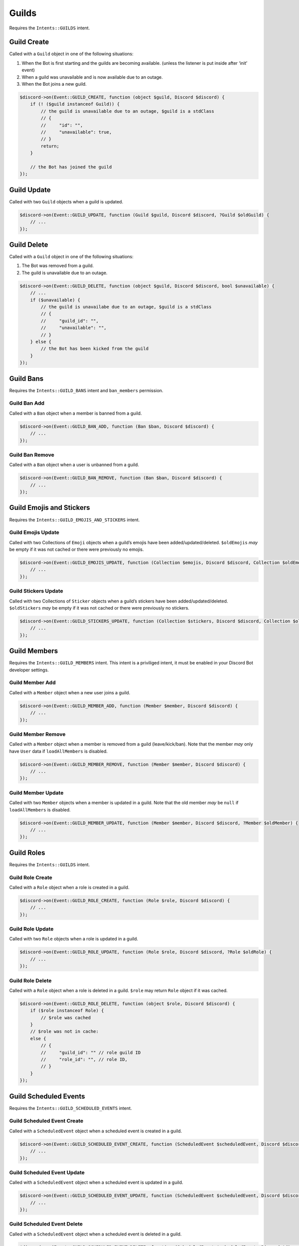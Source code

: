 ======
Guilds
======


Requires the ``Intents::GUILDS`` intent.

Guild Create
============

Called with a ``Guild`` object in one of the following situations:

1. When the Bot is first starting and the guilds are becoming available. (unless the listener is put inside after ‘init’ event)
2. When a guild was unavailable and is now available due to an outage.
3. When the Bot joins a new guild.

.. code:: php

   $discord->on(Event::GUILD_CREATE, function (object $guild, Discord $discord) {
       if (! ($guild instanceof Guild)) {
           // the guild is unavailable due to an outage, $guild is a stdClass
           // {
           //     "id": "",
           //     "unavailable": true,
           // }
           return;
       }

       // the Bot has joined the guild
   });

Guild Update
============

Called with two ``Guild`` objects when a guild is updated.

.. code:: php

   $discord->on(Event::GUILD_UPDATE, function (Guild $guild, Discord $discord, ?Guild $oldGuild) {
       // ...
   });

Guild Delete
============

Called with a ``Guild`` object in one of the following situations:

1. The Bot was removed from a guild.
2. The guild is unavailable due to an outage.

.. code:: php

   $discord->on(Event::GUILD_DELETE, function (object $guild, Discord $discord, bool $unavailable) {
       // ...
       if ($unavailable) {
           // the guild is unavailabe due to an outage, $guild is a stdClass
           // {
           //     "guild_id": "",
           //     "unavailable": "",
           // }
       } else {
           // the Bot has been kicked from the guild
       }
   });

Guild Bans
==========

Requires the ``Intents::GUILD_BANS`` intent and ``ban_members`` permission.

Guild Ban Add
-------------

Called with a ``Ban`` object when a member is banned from a guild.

.. code:: php

   $discord->on(Event::GUILD_BAN_ADD, function (Ban $ban, Discord $discord) {
       // ...
   });

Guild Ban Remove
----------------

Called with a ``Ban`` object when a user is unbanned from a guild.

.. code:: php

   $discord->on(Event::GUILD_BAN_REMOVE, function (Ban $ban, Discord $discord) {
       // ...
   });

Guild Emojis and Stickers
=========================

Requires the ``Intents::GUILD_EMOJIS_AND_STICKERS`` intent.

Guild Emojis Update
-------------------

Called with two Collections of ``Emoji`` objects when a guild’s emojis have been added/updated/deleted. ``$oldEmojis`` *may* be empty if it was not cached or there were previously no emojis.

.. code:: php

   $discord->on(Event::GUILD_EMOJIS_UPDATE, function (Collection $emojis, Discord $discord, Collection $oldEmojis) {
       // ...
   });

Guild Stickers Update
---------------------

Called with two Collections of ``Sticker`` objects when a guild’s stickers have been added/updated/deleted. ``$oldStickers`` *may* be empty if it was not cached or there were previously no stickers.

.. code:: php

   $discord->on(Event::GUILD_STICKERS_UPDATE, function (Collection $stickers, Discord $discord, Collection $oldStickers) {
       // ...
   });

Guild Members
=============

Requires the ``Intents::GUILD_MEMBERS`` intent. This intent is a priviliged intent, it must be enabled in your Discord Bot developer settings.

Guild Member Add
----------------

Called with a ``Member`` object when a new user joins a guild.

.. code:: php

   $discord->on(Event::GUILD_MEMBER_ADD, function (Member $member, Discord $discord) {
       // ...
   });

Guild Member Remove
-------------------

Called with a ``Member`` object when a member is removed from a guild (leave/kick/ban). Note that the member *may* only have ``User`` data if ``loadAllMembers`` is disabled.

.. code:: php

   $discord->on(Event::GUILD_MEMBER_REMOVE, function (Member $member, Discord $discord) {
       // ...
   });

Guild Member Update
-------------------

Called with two ``Member`` objects when a member is updated in a guild. Note that the old member *may* be ``null`` if ``loadAllMembers`` is disabled.

.. code:: php

   $discord->on(Event::GUILD_MEMBER_UPDATE, function (Member $member, Discord $discord, ?Member $oldMember) {
       // ...
   });

Guild Roles
===========

Requires the ``Intents::GUILDS`` intent.

Guild Role Create
-----------------

Called with a ``Role`` object when a role is created in a guild.

.. code:: php

   $discord->on(Event::GUILD_ROLE_CREATE, function (Role $role, Discord $discord) {
       // ...
   });

Guild Role Update
-----------------

Called with two ``Role`` objects when a role is updated in a guild.

.. code:: php

   $discord->on(Event::GUILD_ROLE_UPDATE, function (Role $role, Discord $discord, ?Role $oldRole) {
       // ...
   });

Guild Role Delete
-----------------

Called with a ``Role`` object when a role is deleted in a guild. ``$role`` may return ``Role`` object if it was cached.

.. code:: php

   $discord->on(Event::GUILD_ROLE_DELETE, function (object $role, Discord $discord) {
       if ($role instanceof Role) {
           // $role was cached
       }
       // $role was not in cache:
       else {
           // {
           //     "guild_id": "" // role guild ID
           //     "role_id": "", // role ID,
           // }
       }
   });

Guild Scheduled Events
======================

Requires the ``Intents::GUILD_SCHEDULED_EVENTS`` intent.

Guild Scheduled Event Create
----------------------------

Called with a ``ScheduledEvent`` object when a scheduled event is created in a guild.

.. code:: php

   $discord->on(Event::GUILD_SCHEDULED_EVENT_CREATE, function (ScheduledEvent $scheduledEvent, Discord $discord) {
       // ...
   });

Guild Scheduled Event Update
----------------------------

Called with a ``ScheduledEvent`` object when a scheduled event is updated in a guild.

.. code:: php

   $discord->on(Event::GUILD_SCHEDULED_EVENT_UPDATE, function (ScheduledEvent $scheduledEvent, Discord $discord, ?ScheduledEvent $oldScheduledEvent) {
       // ...
   });

Guild Scheduled Event Delete
----------------------------

Called with a ``ScheduledEvent`` object when a scheduled event is deleted in a guild.

.. code:: php

   $discord->on(Event::GUILD_SCHEDULED_EVENT_DELETE, function (ScheduledEvent $scheduledEvent, Discord $discord) {
       // ...
   });

Guild Scheduled Event User Add
------------------------------

Called when a user has subscribed to a scheduled event in a guild.

.. code:: php

   $discord->on(Event::GUILD_SCHEDULED_EVENT_USER_ADD, function ($data, Discord $discord) {
       // ...
   });

Guild Scheduled Event User Remove
---------------------------------

Called when a user has unsubscribed from a scheduled event in a guild.

.. code:: php

   $discord->on(Event::GUILD_SCHEDULED_EVENT_USER_REMOVE, function ($data, Discord $discord) {
       // ...
   });

Integrations
============

Requires the ``Intents::GUILD_INTEGRATIONS`` intent.

Guild Integrations Update
-------------------------

Called with a cached ``Guild`` object when a guild integration is updated.

.. code:: php

   $discord->on(Event::GUILD_INTEGRATIONS_UPDATE, function (object $guild, Discord $discord) {
       if ($guild instanceof Guild) {
           // $guild was cached
       }
       // $guild was not in cache:
       else {
           // {
           //     "guild_id": "",
           // }
       }
   });

Integration Create
------------------

Called with an ``Integration`` object when an integration is created in a guild.

.. code:: php

   $discord->on(Event::INTEGRATION_CREATE, function (Integration $integration, Discord $discord) {
       // ...
   });

Integration Update
------------------

Called with an ``Integration`` object when a integration is updated in a guild.

.. code:: php

   $discord->on(Event::INTEGRATION_UPDATE, function (Integration $integration, Discord $discord, ?Integration $oldIntegration) {
       // ...
   });

Integration Delete
------------------

Called with an old ``Integration`` object when a integration is deleted from a guild.

.. code:: php

   $discord->on(Event::INTEGRATION_DELETE, function (object $integration, Discord $discord) {
       if ($integration instanceof Integration) {
           // $integration was cached
       }
       // $integration was not in cache:
       else {
           // {
           //     "id": "",
           //     "guild_id": "",
           //     "application_id": ""
           // }
       }
   });

